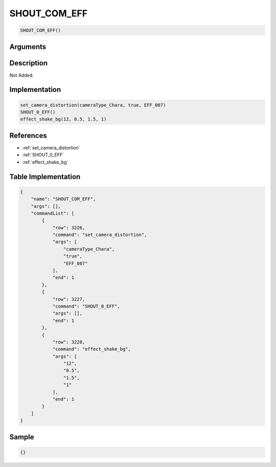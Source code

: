 .. _SHOUT_COM_EFF:

SHOUT_COM_EFF
========================

.. code-block:: text

	SHOUT_COM_EFF()


Arguments
------------


Description
-------------

Not Added.

Implementation
-------------

.. code-block:: python

	set_camera_distortion(cameraType_Chara, true, EFF_007)
	SHOUT_0_EFF()
	effect_shake_bg(12, 0.5, 1.5, 1)

References
-------------
* :ref:`set_camera_distortion`
* :ref:`SHOUT_0_EFF`
* :ref:`effect_shake_bg`

Table Implementation
-------------

.. code-block:: json

	{
	    "name": "SHOUT_COM_EFF",
	    "args": [],
	    "commandList": [
	        {
	            "row": 3226,
	            "command": "set_camera_distortion",
	            "args": [
	                "cameraType_Chara",
	                "true",
	                "EFF_007"
	            ],
	            "end": 1
	        },
	        {
	            "row": 3227,
	            "command": "SHOUT_0_EFF",
	            "args": [],
	            "end": 1
	        },
	        {
	            "row": 3228,
	            "command": "effect_shake_bg",
	            "args": [
	                "12",
	                "0.5",
	                "1.5",
	                "1"
	            ],
	            "end": 1
	        }
	    ]
	}

Sample
-------------

.. code-block:: json

	{}
